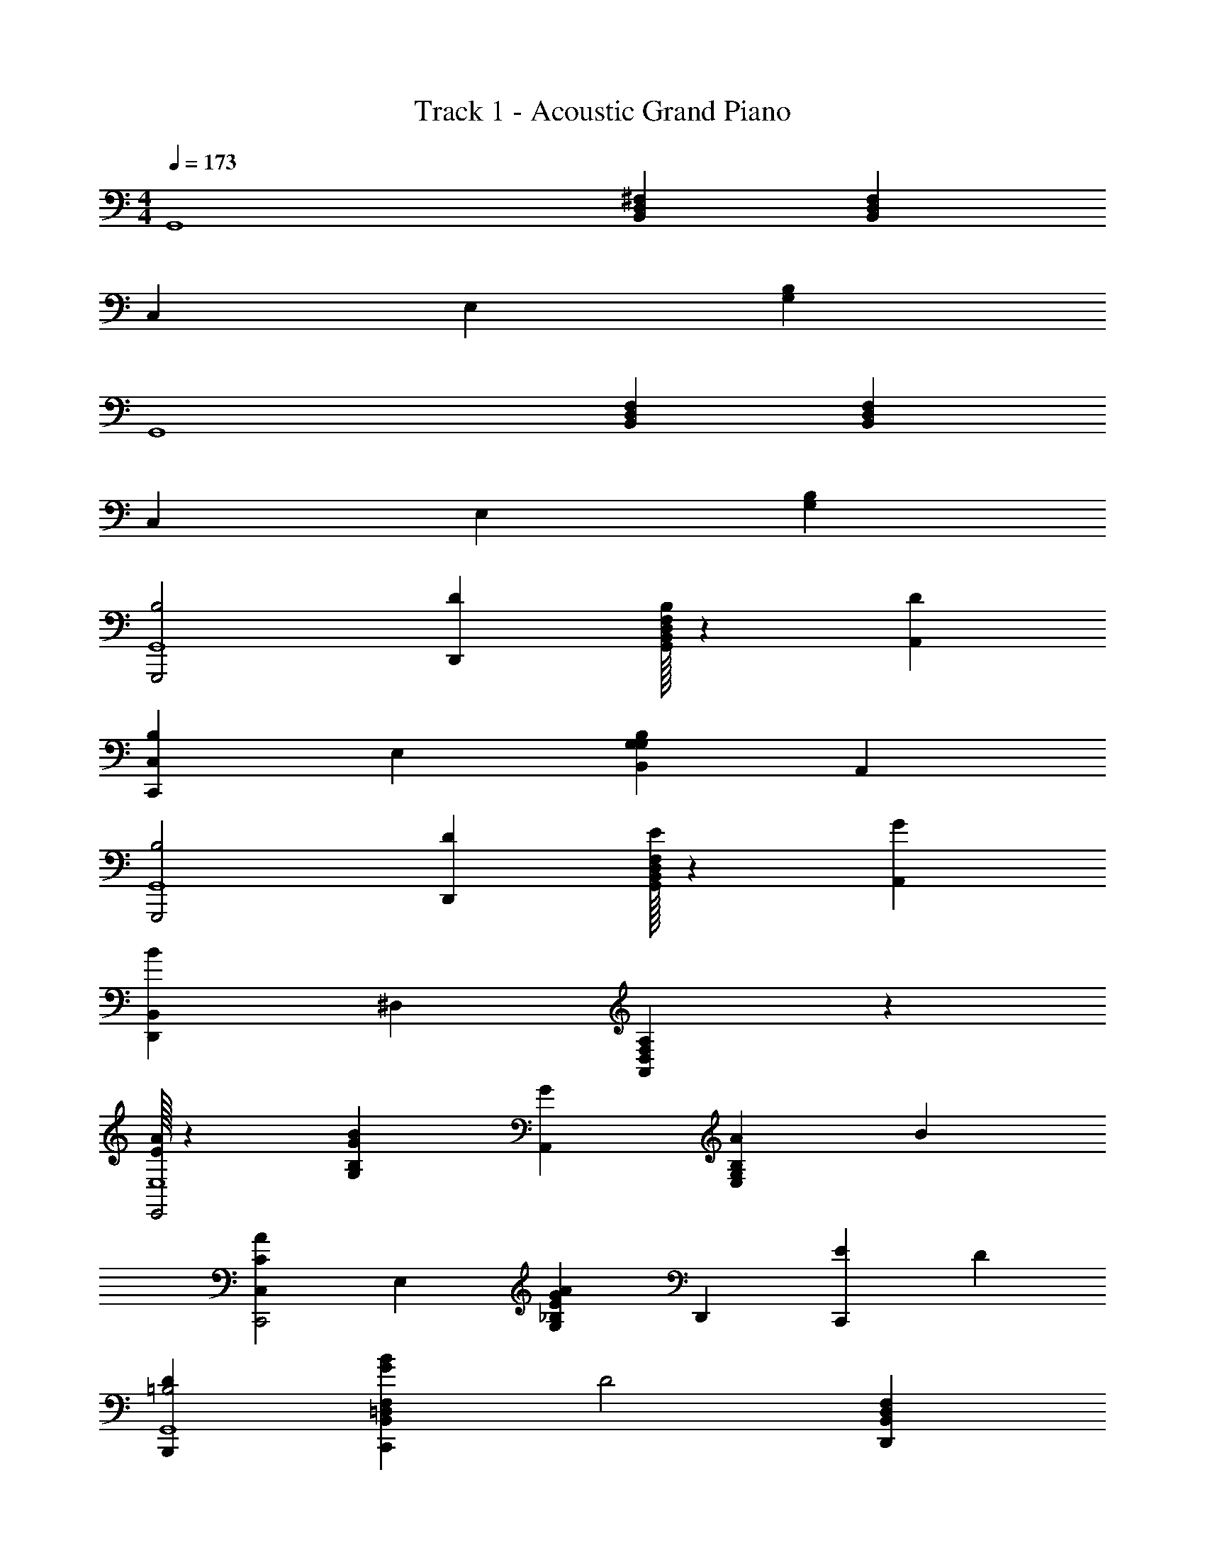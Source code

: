 X: 1
T: Track 1 - Acoustic Grand Piano
Z: ABC Generated by Starbound Composer v0.8.7
L: 1/4
M: 4/4
Q: 1/4=173
K: C
[z4/3G,,4] [B,,4/3D,4/3^F,4/3] [B,,4/3D,4/3F,4/3] 
[z2/3C,10/3] [z2/3E,10/3] [B,8/3G,8/3] 
[z4/3G,,4] [B,,4/3D,4/3F,4/3] [B,,4/3D,4/3F,4/3] 
[z2/3C,10/3] [z2/3E,10/3] [B,8/3G,8/3] 
[B,2G,,,2G,,4] [D2/3D,,2/3] [B,,/32D,/32F,/32B,2/3G,,2/3] z61/96 [D2/3A,,2/3] 
[z2/3B,4/3C,,4/3C,10/3] [z2/3E,10/3] [B,,4/3B,8/3G,8/3G,8/3] A,,4/3 
[B,2G,,,2G,,4] [D2/3D,,2/3] [B,,/32D,/32F,/32E2/3G,,2/3] z61/96 [G2/3A,,2/3] 
[z2/3B4/3D,,4/3B,,10/3] ^D,2/3 [A,,4/3A,8/3F,8/3D,8/3] z4/3 
[A/32E4/3E,,2E,4] z125/96 [z2/3B,4/3G,4/3B8/3G8/3] [G2/3A,,2/3] [A2/3E,2/3G,4/3B,4/3] B2/3 
[z2/3A4/3C4/3C,,2C,10/3] [z2/3E,10/3] [z2/3G4/3_B,8/3G,8/3A8/3E8/3] D,,2/3 [E2/3C,,4/3] D2/3 
[B,,,4/3D4/3=B,2G,,4] [z2/3B,,4/3=D,4/3F,4/3C,,4/3B8/3G8/3] [z2/3D2] [B,,4/3D,4/3F,4/3D,,4/3] 
[z/6D4/3A,,4A,4] [z/6C,23/6] [z/6E,11/3] [z5/6G,7/] [A,,,/32A8/3^F8/3] z125/96 D,,2/3 z2/3 
[D4/3B,2G,,,2G,,4G,,12] [z2/3B,,4/3D,4/3F,4/3B4/3] [D2/3D,,2/3] [B,2/3G,,2/3D2/3B,,4/3D,4/3F,4/3] [D2/3A,,2/3B2/3] 
[z2/3B,4/3C,,4/3D4/3C,10/3] [z2/3E,10/3] [B,,4/3E4/3B,8/3G,8/3G,8/3] [A,,4/3G4/3] 
[D4/3B,2G,,,2G,,4] [z2/3B,,4/3D,4/3F,4/3G4/3] [D2/3D,,2/3] [E2/3G,,2/3D,4/3F,4/3D4/3] [G2/3A,,2/3] 
[B,,/32B4/3^D,,4/3^D4/3] z125/96 [^D,/32A2A,8/3F,8/3=D,8/3B,,8/3B8/3] z63/32 G2/3 
[E,,4/3E4/3A2E,4B,,40/3] [B,,2/3B8/3G8/3] [G2/3E,2/3] [B,/32G,/32A2/3] z61/96 B2/3 
[A2/3C4/3C,10/3] [z2/3G2E,10/3] [z4/3_B,8/3G,8/3A8/3E8/3] [C,,/32E2/3] z61/96 =D2/3 
[=B,4/3G,,4/3D4/3G,,4] [z2/3D4/3B8/3G8/3] =D,,2/3 [B,,/32F,/32D,/32E2/3G,,4/3] z61/96 [z2/3A,2] 
[z/6D,,4/3D4/3A,,4] [z/6C,23/6] [z/6E,11/3] [z5/6G,7/] [B2/3A8/3F8/3] A2/3 G4/3 
[C4/3A,,4A4B,20/3] [z4/3A2E2] [E,/32C,/32C,,/32] z125/96 
[B4/3C4/3C,8/3A,,4] [A4/3A2E2] [E,/32C,/32G2/3D,,4/3] z61/96 [D2/3G2] 
[E4/3E,4B,8] [z4/3B2G2E8/3] [B,/32G,/32E,,/32] z125/96 
[G4/3E4/3E,2E,4] [A4/3G4/3] [B,/32G,/32G4/3E,4/3D4/3] z125/96 
[D4/3A,4F,4D,4D,4F4D,,4] [A8/3F8/3] 
[^D4/3^D,,4/3D4/3A,4F,4^D,4B,,4] [B,4/3B,,,4/3c4/3A4/3B,,8/3] [A,4/3A,,,4/3D4/3] 
[A,4/3A,,,4/3E4/3E,4G,,4] [B4/3G4/3G,8/3G,,,8/3] [B,/32G,/32=D4/3] z125/96 
[B2/3B,,4/3D4/3B,,8/3G,,4B,,4=D,4=F,4] [z2/3A2] [G,,4/3B8/3G8/3] [G4/3=D,,4/3] 
[G4/3E4/3C,,8/3C,4E,4] [z4/3B,8/3E,8/3E8/3B8/3G8/3] C,2/3 z2/3 
[G,/32_B4/3E,,4/3C4/3A,,8/3_B,4^D,4C,4] z125/96 [A4/3G,,4/3=B8/3E8/3] [G2/3D,,4/3] [z2/3G2] 
[D4/3E,,8/3G,,4G,,32/3] [z4/3^F,8/3=D,8/3B,,8/3D8/3B8/3G8/3] E,2/3 z2/3 
[=B,4/3D4/3B,,2] [D2/3A8/3F8/3] [A,,2/3E4/3] [z2/3G,,4/3] [z2/3A,4] 
[A,,8/3D,23/3A,23/3F,23/3] [z2/3G,,4/3] G,2/3 
[B,2/3^D,,4B,,4] A,2 G,4/3 
[z4/3G,,4E,4E,,16E,,16] [F,4/3D,4/3B,,4/3] [F,4/3D,4/3B,,4/3] 
[z2/3C,10/3] [z2/3E,10/3] [B,8/3G,8/3] 
[z4/3G,,4] [F,4/3D,4/3B,,4/3] [F,4/3D,4/3B,,4/3] 
[z2/3C,10/3] [z2/3E,10/3] [B,8/3G,8/3] 
[z4/3B,2G,,,2G,,4] [z2/3F,4/3D,4/3B,,4/3] [D2/3=D,,2/3] [B,2/3G,,2/3F,4/3D,4/3B,,4/3] [D2/3A,,2/3] 
[z2/3B,4/3C,,4/3C,10/3] [z2/3E,10/3] [B,,4/3G,2B,8/3G,8/3] [z2/3A,,4/3] A,2/3 
[z4/3B,2G,,,2G,,4] [z2/3F,4/3D,4/3B,,4/3] [D2/3D,,2/3] [E2/3G,,2/3F,4/3D,4/3] [G2/3A,,2/3] 
[B,,/32G4/3D,,4/3] z125/96 [^D,/32A,,4/3A,8/3F,8/3F8/3] z253/96 
[A2/3E4/3E,,2E,4] [z2/3G2] [z2/3B,4/3G,4/3B8/3G8/3] A,,2/3 [A2/3E,2/3B,4/3G,4/3] B2/3 
[A2/3C4/3C,,2C,10/3] [z2/3G2E,10/3] [z2/3_B,8/3G,8/3A8/3E8/3] D,,2/3 [E2/3C,,4/3] D2/3 
[=B,4/3B,,,4/3D4/3G,,4] [F,4/3=D,4/3B,,4/3D4/3C,,4/3B8/3G8/3] [E2/3F,4/3D,4/3B,,4/3D,,4/3] [z2/3A,14/3] 
[z/6D4/3A,,4] [z/6C,23/6] [z/6E,11/3] [z5/6G,7/] [A,,,/32A8/3F8/3] z125/96 D,,2/3 z2/3 
[D4/3B,2G,,,2G,,4G,,12] [z2/3F,4/3D,4/3B,,4/3B4/3] [D2/3D,,2/3] [B,2/3G,,2/3D2/3F,4/3D,4/3B,,4/3] [D2/3A,,2/3B2/3] 
[B,2/3C,,4/3D4/3C,10/3] [z2/3G,2E,10/3] [B,,4/3E4/3B,8/3G,8/3] [G,2/3A,,4/3G4/3] A,2/3 
[D4/3B,2G,,,2G,,4] [z2/3F,4/3G4/3] [D2/3D,,2/3] [D,/32B,,/32E2/3G,,2/3F,4/3D4/3] z61/96 [G2/3A,,2/3] 
[B,,/32B4/3^D,,4/3^D4/3] z61/96 ^D,2/3 [A2A,8/3F,8/3D,8/3=D,8/3B,,8/3B8/3] G2/3 
[E,,4/3E4/3A2E,4B,,40/3] [B,,2/3B,4/3G,4/3B8/3G8/3] [G2/3E,2/3] [A2/3B,4/3G,4/3] B2/3 
[z2/3C4/3G8/3C,,8/3C,10/3] [z2/3E,10/3] [z4/3_B,8/3G,8/3A8/3E8/3] [E2/3C,,4/3] =D2/3 
[=B,4/3G,,4/3D4/3G,,4] [z2/3F,4/3D,4/3B,,4/3D4/3B8/3G8/3] =D,,2/3 [E2/3F,4/3D,4/3B,,4/3G,,4/3] [z2/3A,2] 
[z/6D,,4/3D4/3A,,4] [z/6C,23/6] [z/6E,11/3] [z5/6G,7/] [B2/3A8/3F8/3] A2/3 G4/3 
[C4/3A,,4A4B,20/3] [E,4/3C,4/3A2E2] [C,,/32E,4/3C,4/3] z125/96 
[B4/3C4/3C,8/3A,,4] [A4/3A2E2] [E,/32C,/32D,,4/3] z61/96 [G/32D2/3] z61/96 
[E,/32E4/3E,,8/3B,8] z125/96 [B,4/3G,4/3B2G2E8/3] [E,,2/3B,4/3G,4/3] z2/3 
[G4/3E4/3E,2E,4] [B,4/3G,4/3A4/3G4/3] [B,4/3G,4/3G4/3E,4/3] 
[D/32A,4F,4D,4D,4F4D,,4] z125/96 [A8/3F8/3] 
[^D4/3^D,,4/3D4/3B,,4^D,4F,4A,4] [B,4/3B,,,4/3c4/3A4/3B,,8/3] D4/3 
[A,/32A,,,/32E4/3E,4G,,4] z125/96 [B4/3G4/3G,8/3G,,,8/3] [B,/32G,/32] z125/96 
[=D/32B2/3B,,8/3=F,4=D,4B,,4G,,4] z61/96 [z2/3A2] [G,,4/3B8/3G8/3] =D,,4/3 
[G/32E4/3C,,8/3C,4E,4] z125/96 [z4/3B,8/3E,8/3E8/3B8/3G8/3] C,2/3 z2/3 
[G,/32_B4/3E,,4/3C4/3A,,8/3_B,4^D,4C,4] z125/96 [A4/3G,,4/3=B8/3E8/3] [G2/3D,,4/3] [z2/3G2] 
[D4/3E,,8/3G,,4G,,32/3] [z4/3F,8/3=D,8/3B,,8/3D8/3B8/3G8/3] E,2/3 z2/3 
[D4/3=B,2B,,2] [z2/3A8/3F8/3] [D2/3A,,2/3] [E4/3G,,4/3] 
[A,,8/3A,10/3A,8^F,8D,8] [z2/3G,,4/3] G,2/3 
[B,4/3B,,4^D,,4B,,4] A,4/3 G,4/3 
[z8/3G,,4E,4E,,16E,,16] [F,/32D,/32B,,/32] z125/96 
[z2/3C,10/3] [z2/3E,10/3] [B,8/3G,8/3] 
[z8/3G,,4] [D,/32B,,/32F,/32] z125/96 
[z2/3C,10/3] [z2/3E,10/3] [B,8/3G,8/3] 
